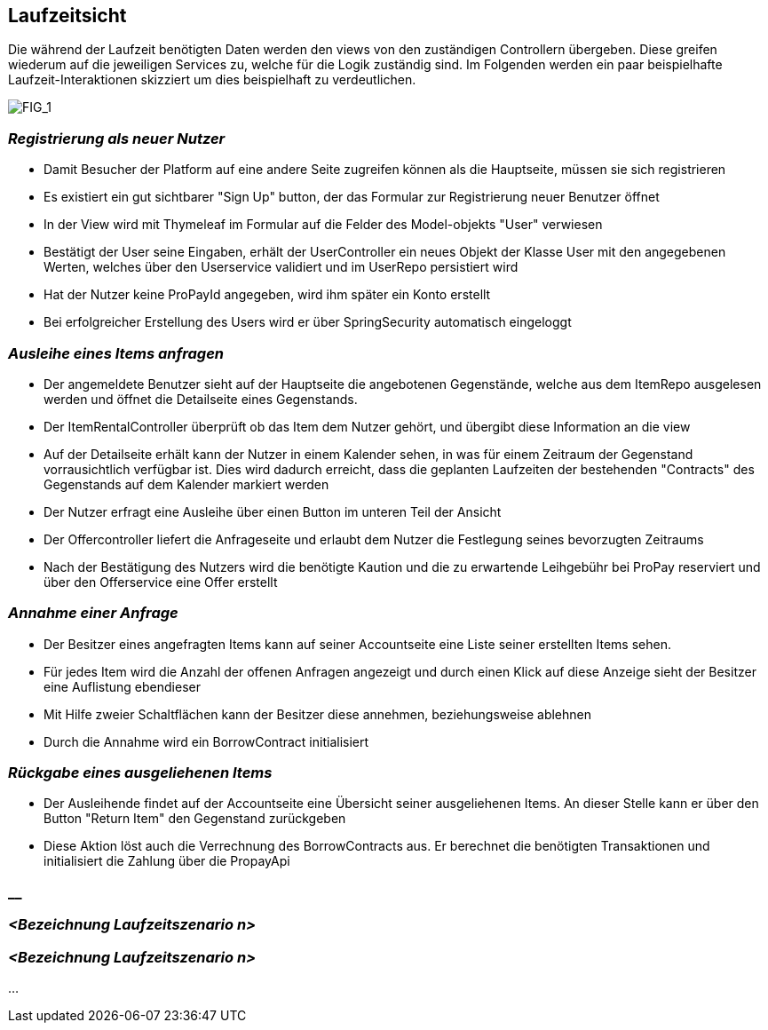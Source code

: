 [[section-runtime-view]]
== Laufzeitsicht
Die während der Laufzeit benötigten Daten werden den views von den zuständigen Controllern
übergeben. Diese greifen wiederum auf die jeweiligen Services zu, welche für die Logik
zuständig sind. Im Folgenden werden ein paar beispielhafte Laufzeit-Interaktionen skizziert
um dies beispielhaft zu verdeutlichen.

image:images/06_Overview.png["FIG_1"]

=== _Registrierung als neuer Nutzer_

* Damit Besucher der Platform auf eine andere Seite zugreifen können als die Hauptseite,
müssen sie sich registrieren

* Es existiert ein gut sichtbarer "Sign Up" button, der das Formular zur Registrierung
neuer Benutzer öffnet

* In der View wird mit Thymeleaf im Formular auf die Felder des Model-objekts "User" verwiesen

* Bestätigt der User seine Eingaben, erhält der UserController ein neues Objekt der Klasse
User mit den angegebenen Werten, welches über den Userservice validiert und im UserRepo persistiert wird

* Hat der Nutzer keine ProPayId angegeben, wird ihm später ein Konto erstellt

* Bei erfolgreicher Erstellung des Users wird er über SpringSecurity automatisch eingeloggt

=== _Ausleihe eines Items anfragen_

* Der angemeldete Benutzer sieht auf der Hauptseite die angebotenen Gegenstände, welche aus
dem ItemRepo ausgelesen werden und öffnet die Detailseite eines Gegenstands.

* Der ItemRentalController überprüft ob das Item dem Nutzer gehört, und übergibt diese Information
an die view

* Auf der Detailseite erhält kann der Nutzer in einem Kalender sehen, in was für einem Zeitraum
der Gegenstand vorrausichtlich verfügbar ist. Dies wird dadurch erreicht, dass die geplanten Laufzeiten der
bestehenden "Contracts" des Gegenstands auf dem Kalender markiert werden

* Der Nutzer erfragt eine Ausleihe über einen Button im unteren Teil der Ansicht

* Der Offercontroller liefert die Anfrageseite und erlaubt dem Nutzer die Festlegung seines bevorzugten
Zeitraums

* Nach der Bestätigung des Nutzers wird die benötigte Kaution und die zu erwartende Leihgebühr bei ProPay
reserviert und über den Offerservice eine Offer erstellt

=== _Annahme einer Anfrage_

* Der Besitzer eines angefragten Items kann auf seiner Accountseite eine Liste seiner erstellten Items sehen.

* Für jedes Item wird die Anzahl der offenen Anfragen angezeigt und durch einen Klick auf diese Anzeige
sieht der Besitzer eine Auflistung ebendieser

* Mit Hilfe zweier Schaltflächen kann der Besitzer diese annehmen, beziehungsweise ablehnen

* Durch die Annahme wird ein BorrowContract initialisiert

=== _Rückgabe eines ausgeliehenen Items_

* Der Ausleihende findet auf der Accountseite eine Übersicht seiner ausgeliehenen Items. An dieser Stelle
kann er über den Button "Return Item" den Gegenstand zurückgeben

* Diese Aktion löst auch die Verrechnung des BorrowContracts aus. Er berechnet die benötigten Transaktionen
und initialisiert die Zahlung über die PropayApi

=== __

=== _<Bezeichnung Laufzeitszenario n>_

=== _<Bezeichnung Laufzeitszenario n>_

...
